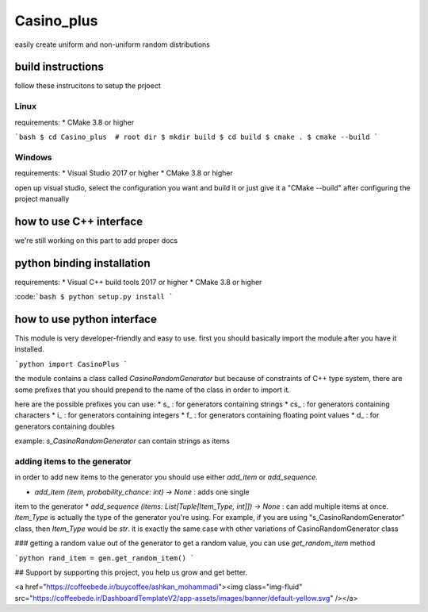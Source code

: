 Casino_plus
==============
easily create uniform and non-uniform random distributions

build instructions
-----------------------
follow these instrucitons to setup the prjoect


Linux
~~~~~~
requirements:
* CMake 3.8 or higher

```bash
$ cd Casino_plus  # root dir
$ mkdir build
$ cd build
$ cmake .
$ cmake --build
```

Windows
~~~~~~~
requirements:
* Visual Studio 2017 or higher
* CMake 3.8 or higher

open up visual studio, select the configuration you want and build it
or just give it a "CMake --build" after configuring the project manually

how to use C++ interface
-------------------------
we're still working on this part to add proper docs

python binding installation
----------------------------
requirements:
* Visual C++ build tools 2017 or higher
* CMake 3.8 or higher

:code:```bash
$ python setup.py install
```

how to use python interface
----------------------------
This module is very developer-friendly and easy to use.
first you should basically import the module after you have
it installed.

```python
import CasinoPlus
```

the module contains a class called `CasinoRandomGenerator` but because
of constraints of C++ type system, there are some prefixes that you should
prepend to the name of the class in order to import it.  

here are the possible prefixes you can use:
* s_ : for generators containing strings
* cs_ : for generators containing characters
* i_ : for generators containing integers
* f_ : for generators containing floating point values
* d_ : for generators containing doubles

example: `s_CasinoRandomGenerator` can contain strings as items

adding items to the generator
~~~~~~~~~~~~~~~~~~~~~~~~~~~~~~
in order to add new items to the generator you should use either
`add_item` or `add_sequence`.

* `add_item (item, probability_chance: int) -> None` : adds one single 
item to the generator
* `add_sequence (items: List[Tuple[Item_Type, int]]) -> None` : can add
multiple items at once. `Item_Type` is actually the type of the generator
you're using. For example, if you are using "s_CasinoRandomGenerator" class,
then `Item_Type` would be `str`. it is exactly the same case with other
variations of CasinoRandomGenerator class

### getting a random value out of the generator
to get a random value, you can use `get_random_item` method

```python
rand_item = gen.get_random_item()
```

## Support
by supporting this project, you help us grow and get better.

<a href="https://coffeebede.ir/buycoffee/ashkan_mohammadi"><img class="img-fluid" src="https://coffeebede.ir/DashboardTemplateV2/app-assets/images/banner/default-yellow.svg" /></a>
